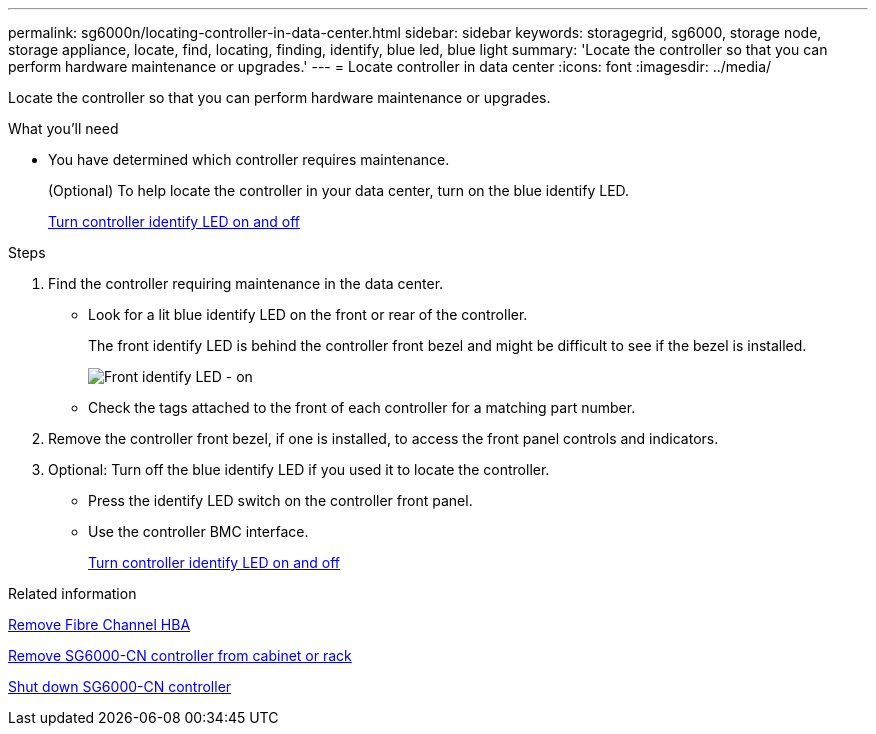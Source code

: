 ---
permalink: sg6000n/locating-controller-in-data-center.html
sidebar: sidebar
keywords: storagegrid, sg6000, storage node, storage appliance, locate, find, locating, finding, identify, blue led, blue light
summary: 'Locate the controller so that you can perform hardware maintenance or upgrades.'
---
= Locate controller in data center
:icons: font
:imagesdir: ../media/

[.lead]
Locate the controller so that you can perform hardware maintenance or upgrades.

.What you'll need

* You have determined which controller requires maintenance.
+
(Optional) To help locate the controller in your data center, turn on the blue identify LED.
+
xref:turning-controller-identify-led-on-and-off.adoc[Turn controller identify LED on and off]

.Steps

. Find the controller requiring maintenance in the data center.
 ** Look for a lit blue identify LED on the front or rear of the controller.
+
The front identify LED is behind the controller front bezel and might be difficult to see if the bezel is installed.
+
image::../media/sg6060_front_panel_service_led_on.jpg[Front identify LED - on]

 ** Check the tags attached to the front of each controller for a matching part number.
. Remove the controller front bezel, if one is installed, to access the front panel controls and indicators.
. Optional: Turn off the blue identify LED if you used it to locate the controller.
 ** Press the identify LED switch on the controller front panel.
 ** Use the controller BMC interface.
+
xref:turning-controller-identify-led-on-and-off.adoc[Turn controller identify LED on and off]

.Related information

xref:removing-fibre-channel-hba.adoc[Remove Fibre Channel HBA]

xref:removing-sg6000-cn-controller-from-cabinet-or-rack.adoc[Remove SG6000-CN controller from cabinet or rack]

xref:shutting-down-sg6000-cn-controller.adoc[Shut down SG6000-CN controller]
